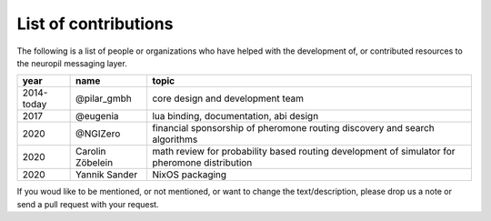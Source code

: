 .. _contributors:

List of contributions
=====================

The following is a list of people or organizations who have helped with the development of, or 
contributed resources to the neuropil messaging layer.

========== ============================ ======================================================
year        name                         topic                                                 
========== ============================ ======================================================
2014-today @pilar_gmbh                  core design and development team
2017       @eugenia                     lua binding, documentation, abi design
2020       @NGIZero                     financial sponsorship of pheromone routing
                                        discovery and search algorithms
2020       Carolin Zöbelein             math review for probability based routing
                                        development of simulator for pheromone distribution
2020       Yannik Sander                NixOS packaging
========== ============================ ======================================================

If you woud like to be mentioned, or not mentioned, or want to change the text/description,
please drop us a note or send a pull request with your request.
